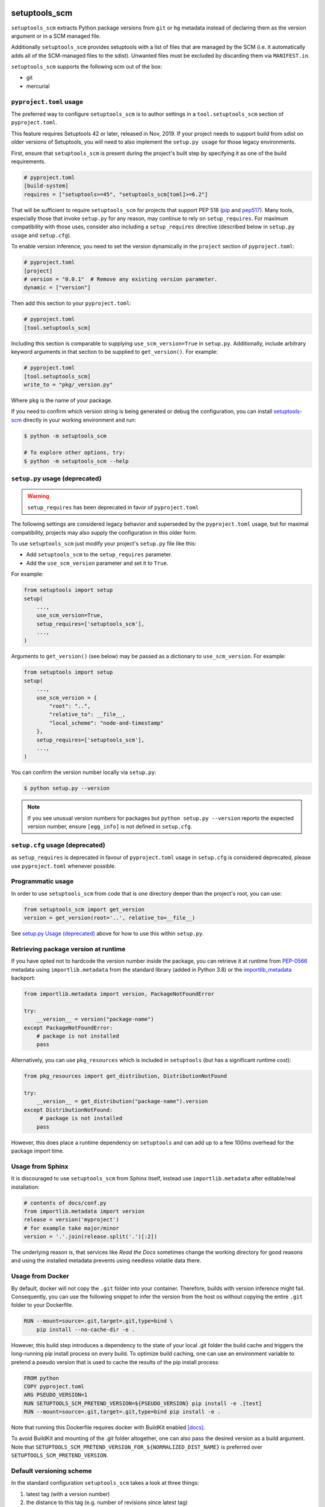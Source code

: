 setuptools_scm
==============

``setuptools_scm`` extracts Python package versions from ``git`` or
``hg`` metadata instead of declaring them as the version argument
or in a SCM managed file.

Additionally ``setuptools_scm`` provides setuptools with a list of
files that are managed by the SCM (i.e. it automatically adds all of
the SCM-managed files to the sdist). Unwanted files must be excluded
by discarding them via ``MANIFEST.in``.

``setuptools_scm`` supports the following scm out of the box:

* git
* mercurial

.. image:: https://github.com/pypa/setuptools_scm/workflows/python%20tests+artifacts+release/badge.svg
    :target: https://github.com/pypa/setuptools_scm/actions

.. image:: https://tidelift.com/badges/package/pypi/setuptools-scm
   :target: https://tidelift.com/subscription/pkg/pypi-setuptools-scm?utm_source=pypi-setuptools-scm&utm_medium=readme


``pyproject.toml`` usage
------------------------

The preferred way to configure ``setuptools_scm`` is to author
settings in a ``tool.setuptools_scm`` section of ``pyproject.toml``.

This feature requires Setuptools 42 or later, released in Nov, 2019.
If your project needs to support build from sdist on older versions
of Setuptools, you will need to also implement the ``setup.py usage``
for those legacy environments.

First, ensure that ``setuptools_scm`` is present during the project's
built step by specifying it as one of the build requirements.

.. code:: toml

    # pyproject.toml
    [build-system]
    requires = ["setuptools>=45", "setuptools_scm[toml]>=6.2"]

That will be sufficient to require ``setuptools_scm`` for projects
that support PEP 518 (`pip <https://pypi.org/project/pip>`_ and
`pep517 <https://pypi.org/project/pep517/>`_). Many tools,
especially those that invoke ``setup.py`` for any reason, may
continue to rely on ``setup_requires``. For maximum compatibility
with those uses, consider also including a ``setup_requires`` directive
(described below in ``setup.py usage`` and ``setup.cfg``).

To enable version inference, you need to set the version
dynamically in the ``project`` section of ``pyproject.toml``:

.. code:: toml

    # pyproject.toml
    [project]
    # version = "0.0.1"  # Remove any existing version parameter.
    dynamic = ["version"]

Then add this section to your ``pyproject.toml``:

.. code:: toml

    # pyproject.toml
    [tool.setuptools_scm]

Including this section is comparable to supplying
``use_scm_version=True`` in ``setup.py``. Additionally,
include arbitrary keyword arguments in that section
to be supplied to ``get_version()``. For example:

.. code:: toml

    # pyproject.toml
    [tool.setuptools_scm]
    write_to = "pkg/_version.py"

Where ``pkg`` is the name of your package.

If you need to confirm which version string is being generated
or debug the configuration, you can install
`setuptools-scm <https://github.com/pypa/setuptools_scm>`_
directly in your working environment and run:

.. code-block:: shell

    $ python -m setuptools_scm

    # To explore other options, try:
    $ python -m setuptools_scm --help


``setup.py`` usage (deprecated)
-------------------------------

.. warning::

   ``setup_requires`` has been deprecated in favor of ``pyproject.toml``

The following settings are considered legacy behavior and
superseded by the ``pyproject.toml`` usage, but for maximal
compatibility, projects may also supply the configuration in
this older form.

To use ``setuptools_scm`` just modify your project's ``setup.py`` file
like this:

* Add ``setuptools_scm`` to the ``setup_requires`` parameter.
* Add the ``use_scm_version`` parameter and set it to ``True``.

For example:

.. code:: python

    from setuptools import setup
    setup(
        ...,
        use_scm_version=True,
        setup_requires=['setuptools_scm'],
        ...,
    )

Arguments to ``get_version()`` (see below) may be passed as a dictionary to
``use_scm_version``. For example:

.. code:: python

    from setuptools import setup
    setup(
        ...,
        use_scm_version = {
            "root": "..",
            "relative_to": __file__,
            "local_scheme": "node-and-timestamp"
        },
        setup_requires=['setuptools_scm'],
        ...,
    )

You can confirm the version number locally via ``setup.py``:

.. code-block:: shell

    $ python setup.py --version

.. note::

   If you see unusual version numbers for packages but ``python setup.py
   --version`` reports the expected version number, ensure ``[egg_info]`` is
   not defined in ``setup.cfg``.


``setup.cfg`` usage (deprecated)
------------------------------------

as ``setup_requires`` is deprecated in favour of ``pyproject.toml``
usage in ``setup.cfg`` is considered deprecated,
please use ``pyproject.toml`` whenever possible.


Programmatic usage
------------------

In order to use ``setuptools_scm`` from code that is one directory deeper
than the project's root, you can use:

.. code:: python

    from setuptools_scm import get_version
    version = get_version(root='..', relative_to=__file__)

See `setup.py Usage (deprecated)`_ above for how to use this within ``setup.py``.


Retrieving package version at runtime
-------------------------------------

If you have opted not to hardcode the version number inside the package,
you can retrieve it at runtime from PEP-0566_ metadata using
``importlib.metadata`` from the standard library (added in Python 3.8)
or the `importlib_metadata`_ backport:

.. code:: python

    from importlib.metadata import version, PackageNotFoundError

    try:
        __version__ = version("package-name")
    except PackageNotFoundError:
        # package is not installed
        pass

Alternatively, you can use ``pkg_resources`` which is included in
``setuptools`` (but has a significant runtime cost):

.. code:: python

   from pkg_resources import get_distribution, DistributionNotFound

   try:
       __version__ = get_distribution("package-name").version
   except DistributionNotFound:
        # package is not installed
       pass

However, this does place a runtime dependency on ``setuptools`` and can add up to
a few 100ms overhead for the package import time.

.. _PEP-0566: https://www.python.org/dev/peps/pep-0566/
.. _importlib_metadata: https://pypi.org/project/importlib-metadata/


Usage from Sphinx
-----------------

It is discouraged to use ``setuptools_scm`` from Sphinx itself,
instead use ``importlib.metadata`` after editable/real installation:

.. code:: python

    # contents of docs/conf.py
    from importlib.metadata import version
    release = version('myproject')
    # for example take major/minor
    version = '.'.join(release.split('.')[:2])

The underlying reason is, that services like *Read the Docs* sometimes change
the working directory for good reasons and using the installed metadata
prevents using needless volatile data there.


Usage from Docker
-----------------

By default, docker will not copy the ``.git``  folder into your container.
Therefore, builds with version inference might fail.
Consequently, you can use the following snippet to infer the version from
the host os without copying the entire ``.git`` folder to your Dockerfile.

.. code:: dockerfile

    RUN --mount=source=.git,target=.git,type=bind \
        pip install --no-cache-dir -e .

However, this build step introduces a dependency to the state of your local
.git folder the build cache and triggers the long-running pip install process on every build.
To optimize build caching, one can use an environment variable to pretend a pseudo
version that is used to cache the results of the pip install process:

.. code:: dockerfile

    FROM python
    COPY pyproject.toml
    ARG PSEUDO_VERSION=1
    RUN SETUPTOOLS_SCM_PRETEND_VERSION=${PSEUDO_VERSION} pip install -e .[test]
    RUN --mount=source=.git,target=.git,type=bind pip install -e .

Note that running this Dockerfile requires docker with BuildKit enabled
`[docs] <https://github.com/moby/buildkit/blob/v0.8.3/frontend/dockerfile/docs/syntax.md>`_.

To avoid BuildKit and mounting of the .git folder altogether, one can also pass the desired
version as a build argument. Note that ``SETUPTOOLS_SCM_PRETEND_VERSION_FOR_${NORMALIZED_DIST_NAME}``
is preferred over ``SETUPTOOLS_SCM_PRETEND_VERSION``.


Default versioning scheme
-------------------------

In the standard configuration ``setuptools_scm`` takes a look at three things:

1. latest tag (with a version number)
2. the distance to this tag (e.g. number of revisions since latest tag)
3. workdir state (e.g. uncommitted changes since latest tag)

and uses roughly the following logic to render the version:

no distance and clean:
    ``{tag}``
distance and clean:
    ``{next_version}.dev{distance}+{scm letter}{revision hash}``
no distance and not clean:
    ``{tag}+dYYYYMMDD``
distance and not clean:
    ``{next_version}.dev{distance}+{scm letter}{revision hash}.dYYYYMMDD``

The next version is calculated by adding ``1`` to the last numeric component of
the tag.

For Git projects, the version relies on `git describe <https://git-scm.com/docs/git-describe>`_,
so you will see an additional ``g`` prepended to the ``{revision hash}``.


Semantic Versioning (SemVer)
~~~~~~~~~~~~~~~~~~~~~~~~~~~~

Due to the default behavior it's necessary to always include a
patch version (the ``3`` in ``1.2.3``), or else the automatic guessing
will increment the wrong part of the SemVer (e.g. tag ``2.0`` results in
``2.1.devX`` instead of ``2.0.1.devX``). So please make sure to tag
accordingly.

.. note::

    Future versions of ``setuptools_scm`` will switch to `SemVer
    <http://semver.org/>`_ by default hiding the the old behavior as an
    configurable option.


Builtin mechanisms for obtaining version numbers
------------------------------------------------

1. the SCM itself (git/hg)
2. ``.hg_archival`` files (mercurial archives)
3. ``.git_archival.txt`` files (git archives, see subsection below)
4. ``PKG-INFO``


Git archives
~~~~~~~~~~~~

Git archives are supported, but a few changes to your repository are required.

Create a ``.git_archival.txt`` file in the root directory of your repository,
and copy-paste this into it::

    node: $Format:%H$
    node-date: $Format:%cI$
    describe-name: $Format:%(describe:tags=true,match=*[0-9]*)$
    ref-names: $Format:%D$

Create the ``.gitattributes`` file in the root directory of your repository
if it doesn't already exist, and copy-paste this into it::

    .git_archival.txt  export-subst

Finally, don't forget to commit those two files::

    git add .git_archival.txt .gitattributes && git commit

Note that if you are creating a ``_version.py`` file, note that it should not
be kept in version control.


File finders hook makes most of MANIFEST.in unnecessary
-------------------------------------------------------

``setuptools_scm`` implements a `file_finders
<https://setuptools.pypa.io/en/latest/userguide/extension.html#adding-support-for-revision-control-systems>`_
entry point which returns all files tracked by your SCM. This eliminates
the need for a manually constructed ``MANIFEST.in`` in most cases where this
would be required when not using ``setuptools_scm``, namely:

* To ensure all relevant files are packaged when running the ``sdist`` command.

* When using `include_package_data <https://setuptools.readthedocs.io/en/latest/setuptools.html#including-data-files>`_
  to include package data as part of the ``build`` or ``bdist_wheel``.

``MANIFEST.in`` may still be used: anything defined there overrides the hook.
This is mostly useful to exclude files tracked in your SCM from packages,
although in principle it can be used to explicitly include non-tracked files
too.


Configuration parameters
------------------------

In order to configure the way ``use_scm_version`` works you can provide
a mapping with options instead of a boolean value.

The currently supported configuration keys are:

:root:
    Relative path to cwd, used for finding the SCM root; defaults to ``.``

:version_scheme:
    Configures how the local version number is constructed; either an
    entrypoint name or a callable.

:local_scheme:
    Configures how the local component of the version is constructed; either an
    entrypoint name or a callable.

:write_to:
    A path to a file that gets replaced with a file containing the current
    version. It is ideal for creating a ``_version.py`` file within the
    package, typically used to avoid using `pkg_resources.get_distribution`
    (which adds some overhead).

    .. warning::

      Only files with :code:`.py` and :code:`.txt` extensions have builtin
      templates, for other file types it is necessary to provide
      :code:`write_to_template`.

:write_to_template:
    A newstyle format string that is given the current version as
    the ``version`` keyword argument for formatting.

:relative_to:
    A file from which the root can be resolved.
    Typically called by a script or module that is not in the root of the
    repository to point ``setuptools_scm`` at the root of the repository by
    supplying ``__file__``.

:tag_regex:
   A Python regex string to extract the version part from any SCM tag.
    The regex needs to contain either a single match group, or a group
    named ``version``, that captures the actual version information.

    Defaults to the value of ``setuptools_scm.config.DEFAULT_TAG_REGEX``
    (see `_config.py <src/setuptools_scm/_config.py>`_).

:parentdir_prefix_version:
    If the normal methods for detecting the version (SCM version,
    sdist metadata) fail, and the parent directory name starts with
    ``parentdir_prefix_version``, then this prefix is stripped and the rest of
    the parent directory name is matched with ``tag_regex`` to get a version
    string.  If this parameter is unset (the default), then this fallback is
    not used.

    This is intended to cover GitHub's "release tarballs", which extract into
    directories named ``projectname-tag/`` (in which case
    ``parentdir_prefix_version`` can be set e.g. to ``projectname-``).

:fallback_version:
    A version string that will be used if no other method for detecting the
    version worked (e.g., when using a tarball with no metadata). If this is
    unset (the default), setuptools_scm will error if it fails to detect the
    version.

:parse:
    A function that will be used instead of the discovered SCM for parsing the
    version.
    Use with caution, this is a function for advanced use, and you should be
    familiar with the ``setuptools_scm`` internals to use it.

:git_describe_command:
    This command will be used instead the default ``git describe`` command.
    Use with caution, this is a function for advanced use, and you should be
    familiar with the ``setuptools_scm`` internals to use it.

    Defaults to the value set by ``setuptools_scm.git.DEFAULT_DESCRIBE``
    (see `git.py <src/setuptools_scm/git.py>`_).

:normalize:
    A boolean flag indicating if the version string should be normalized.
    Defaults to ``True``. Setting this to ``False`` is equivalent to setting
    ``version_cls`` to ``setuptools_scm.version.NonNormalizedVersion``

:version_cls:
    An optional class used to parse, verify and possibly normalize the version
    string. Its constructor should receive a single string argument, and its
    ``str`` should return the normalized version string to use.
    This option can also receive a class qualified name as a string.

    This defaults to ``packaging.version.Version`` if available. If
    ``packaging`` is not installed, ``pkg_resources.packaging.version.Version``
    is used. Note that it is known to modify git release candidate schemes.

    The ``setuptools_scm.NonNormalizedVersion`` convenience class is
    provided to disable the normalization step done by
    ``packaging.version.Version``. If this is used while ``setuptools_scm``
    is integrated in a setuptools packaging process, the non-normalized
    version number will appear in all files (see ``write_to``) BUT note
    that setuptools will still normalize it to create the final distribution,
    so as to stay compliant with the python packaging standards.

To use ``setuptools_scm`` in other Python code you can use the ``get_version``
function:

.. code:: python

    from setuptools_scm import get_version
    my_version = get_version()

It optionally accepts the keys of the ``use_scm_version`` parameter as
keyword arguments.

Example configuration in ``setup.py`` format:

.. code:: python

    from setuptools import setup

    setup(
        use_scm_version={
            'write_to': '_version.py',
            'write_to_template': '__version__ = "{version}"',
            'tag_regex': r'^(?P<prefix>v)?(?P<version>[^\+]+)(?P<suffix>.*)?$',
        }
    )


Environment variables
---------------------

:SETUPTOOLS_SCM_PRETEND_VERSION:
    when defined and not empty,
    its used as the primary source for the version number
    in which case it will be an unparsed string

:SETUPTOOLS_SCM_PRETEND_VERSION_FOR_${NORMALIZED_DIST_NAME}:
    when defined and not empty,
    its used as the primary source for the version number
    in which case it will be an unparsed string

    the dist name normalization follows adapted PEP-503 semantics, with one or
    more of ".-_" being replaced by a single "_", and the name being upper-cased

    it takes precedence over ``SETUPTOOLS_SCM_PRETEND_VERSION``

:SETUPTOOLS_SCM_DEBUG:
    when defined and not empty,
    a lot of debug information will be printed as part of ``setuptools_scm``
    operating

:SOURCE_DATE_EPOCH:
    when defined, used as the timestamp from which the
    ``node-and-date`` and ``node-and-timestamp`` local parts are
    derived, otherwise the current time is used
    (https://reproducible-builds.org/docs/source-date-epoch/)

:SETUPTOOLS_SCM_IGNORE_VCS_ROOTS:
    when defined, a ``os.pathsep`` separated list
    of directory names to ignore for root finding


Extending setuptools_scm
------------------------

``setuptools_scm`` ships with a few ``setuptools`` entrypoints based hooks to
extend its default capabilities.


Adding a new SCM
~~~~~~~~~~~~~~~~

``setuptools_scm`` provides two entrypoints for adding new SCMs:

``setuptools_scm.parse_scm``
    A function used to parse the metadata of the current workdir
    using the name of the control directory/file of your SCM as the
    entrypoint's name. E.g. for the built-in entrypoint for git the
    entrypoint is named ``.git`` and references ``setuptools_scm.git:parse``

  The return value MUST be a ``setuptools_scm.version.ScmVersion`` instance
  created by the function ``setuptools_scm.version:meta``.

``setuptools_scm.files_command``
  Either a string containing a shell command that prints all SCM managed
  files in its current working directory or a callable, that given a
  pathname will return that list.

  Also use then name of your SCM control directory as name of the entrypoint.


Version number construction
~~~~~~~~~~~~~~~~~~~~~~~~~~~

``setuptools_scm.version_scheme``
    Configures how the version number is constructed given a
    ``setuptools_scm.version.ScmVersion`` instance and should return a string
    representing the version.

    Available implementations:

    :guess-next-dev: Automatically guesses the next development version (default).
        Guesses the upcoming release by incrementing the pre-release segment if present,
        otherwise by incrementing the micro segment. Then appends :code:`.devN`.
        In case the tag ends with ``.dev0`` the version is not bumped
        and custom ``.devN`` versions will trigger a error.
    :post-release: generates post release versions (adds :code:`.postN`)
    :python-simplified-semver: Basic semantic versioning. Guesses the upcoming release
        by incrementing the minor segment and setting the micro segment to zero if the
        current branch contains the string ``'feature'``, otherwise by incrementing the
        micro version. Then appends :code:`.devN`. Not compatible with pre-releases.
    :release-branch-semver: Semantic versioning for projects with release branches. The
        same as ``guess-next-dev`` (incrementing the pre-release or micro segment) if on
        a release branch: a branch whose name (ignoring namespace) parses as a version
        that matches the most recent tag up to the minor segment. Otherwise if on a
        non-release branch, increments the minor segment and sets the micro segment to
        zero, then appends :code:`.devN`.
    :no-guess-dev: Does no next version guessing, just adds :code:`.post1.devN`

``setuptools_scm.local_scheme``
    Configures how the local part of a version is rendered given a
    ``setuptools_scm.version.ScmVersion`` instance and should return a string
    representing the local version.
    Dates and times are in Coordinated Universal Time (UTC), because as part
    of the version, they should be location independent.

    Available implementations:

    :node-and-date: adds the node on dev versions and the date on dirty
                    workdir (default)
    :node-and-timestamp: like ``node-and-date`` but with a timestamp of
                         the form ``{:%Y%m%d%H%M%S}`` instead
    :dirty-tag: adds ``+dirty`` if the current workdir has changes
    :no-local-version: omits local version, useful e.g. because pypi does
                       not support it


Importing in ``setup.py``
~~~~~~~~~~~~~~~~~~~~~~~~~

To support usage in ``setup.py`` passing a callable into ``use_scm_version``
is supported.

Within that callable, ``setuptools_scm`` is available for import.
The callable must return the configuration.

.. code:: python

    # content of setup.py
    import setuptools

    def myversion():
        from setuptools_scm.version import get_local_dirty_tag
        def clean_scheme(version):
            return get_local_dirty_tag(version) if version.dirty else '+clean'

        return {'local_scheme': clean_scheme}

    setup(
        ...,
        use_scm_version=myversion,
        ...
    )


Customizing Version Scheme with pyproject.toml
~~~~~~~~~~~~~~~~~~~~~~~~~~~~~~~~~~~~~~~~~~~~~~

To support custom version schemes in pyproject.toml, you may specify your own function as an entrypoint for getting the version.

.. code:: toml

    # pyproject.toml
    [tool.setuptools_scm]
    version_scheme = "myproject.my_file:myversion_func"

.. code:: python

    # myproject/my_file
    def myversion_func(version: ScmVersion):
        from setuptools_scm.version import guess_next_version
        return version.format_next_version(guess_next_version, '{guessed}b{distance}')


Note on testing non-installed versions
~~~~~~~~~~~~~~~~~~~~~~~~~~~~~~~~~~~~~~

While the general advice is to test against a installed version,
some environments require a test prior to install,

.. code::

  $ python setup.py egg_info
  $ PYTHONPATH=$PWD:$PWD/src pytest


Interaction with Enterprise Distributions
~~~~~~~~~~~~~~~~~~~~~~~~~~~~~~~~~~~~~~~~~

Some enterprise distributions like RHEL7 and others
ship rather old setuptools versions due to various release management details.

In those case its typically possible to build by using a sdist against ``setuptools_scm<2.0``.
As those old setuptools versions lack sensible types for versions,
modern setuptools_scm is unable to support them sensibly.

In case the project you need to build can not be patched to either use old setuptools_scm,
its still possible to install a more recent version of setuptools in order to handle the build
and/or install the package by using wheels or eggs.


Code of Conduct
---------------

Everyone interacting in the ``setuptools_scm`` project's codebases, issue
trackers, chat rooms, and mailing lists is expected to follow the
`PSF Code of Conduct`_.

.. _PSF Code of Conduct: https://github.com/pypa/.github/blob/main/CODE_OF_CONDUCT.md


Security Contact
================

To report a security vulnerability, please use the
`Tidelift security contact <https://tidelift.com/security>`_.
Tidelift will coordinate the fix and disclosure.
